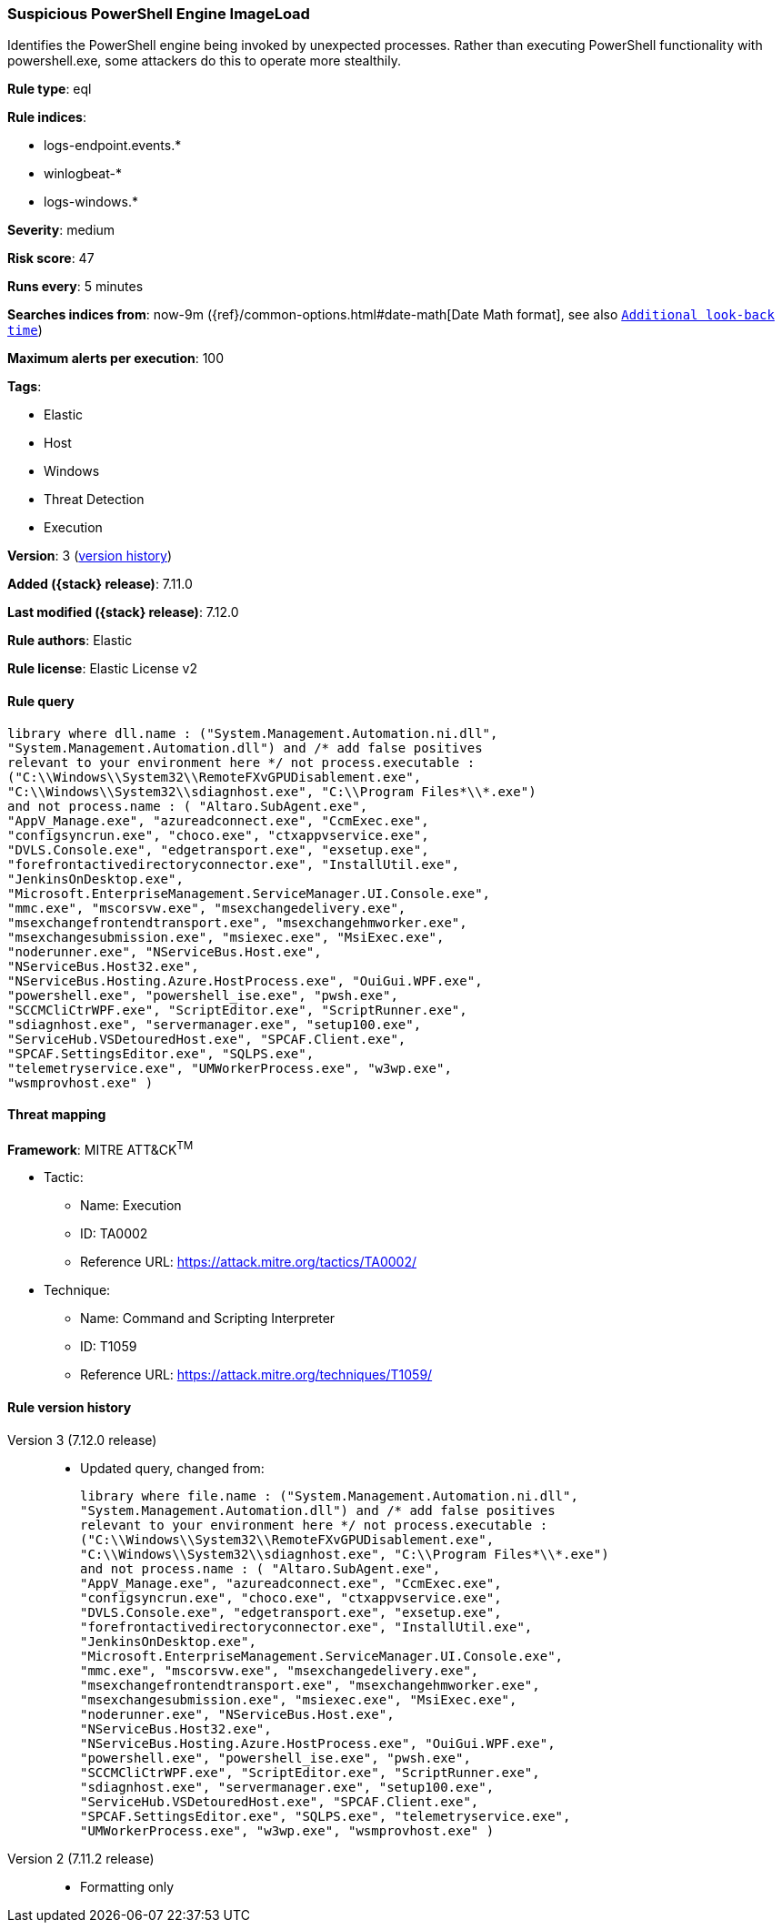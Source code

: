 [[suspicious-powershell-engine-imageload]]
=== Suspicious PowerShell Engine ImageLoad

Identifies the PowerShell engine being invoked by unexpected processes. Rather than executing PowerShell functionality with powershell.exe, some attackers do this to operate more stealthily.

*Rule type*: eql

*Rule indices*:

* logs-endpoint.events.*
* winlogbeat-*
* logs-windows.*

*Severity*: medium

*Risk score*: 47

*Runs every*: 5 minutes

*Searches indices from*: now-9m ({ref}/common-options.html#date-math[Date Math format], see also <<rule-schedule, `Additional look-back time`>>)

*Maximum alerts per execution*: 100

*Tags*:

* Elastic
* Host
* Windows
* Threat Detection
* Execution

*Version*: 3 (<<suspicious-powershell-engine-imageload-history, version history>>)

*Added ({stack} release)*: 7.11.0

*Last modified ({stack} release)*: 7.12.0

*Rule authors*: Elastic

*Rule license*: Elastic License v2

==== Rule query


[source,js]
----------------------------------
library where dll.name : ("System.Management.Automation.ni.dll",
"System.Management.Automation.dll") and /* add false positives
relevant to your environment here */ not process.executable :
("C:\\Windows\\System32\\RemoteFXvGPUDisablement.exe",
"C:\\Windows\\System32\\sdiagnhost.exe", "C:\\Program Files*\\*.exe")
and not process.name : ( "Altaro.SubAgent.exe",
"AppV_Manage.exe", "azureadconnect.exe", "CcmExec.exe",
"configsyncrun.exe", "choco.exe", "ctxappvservice.exe",
"DVLS.Console.exe", "edgetransport.exe", "exsetup.exe",
"forefrontactivedirectoryconnector.exe", "InstallUtil.exe",
"JenkinsOnDesktop.exe",
"Microsoft.EnterpriseManagement.ServiceManager.UI.Console.exe",
"mmc.exe", "mscorsvw.exe", "msexchangedelivery.exe",
"msexchangefrontendtransport.exe", "msexchangehmworker.exe",
"msexchangesubmission.exe", "msiexec.exe", "MsiExec.exe",
"noderunner.exe", "NServiceBus.Host.exe",
"NServiceBus.Host32.exe",
"NServiceBus.Hosting.Azure.HostProcess.exe", "OuiGui.WPF.exe",
"powershell.exe", "powershell_ise.exe", "pwsh.exe",
"SCCMCliCtrWPF.exe", "ScriptEditor.exe", "ScriptRunner.exe",
"sdiagnhost.exe", "servermanager.exe", "setup100.exe",
"ServiceHub.VSDetouredHost.exe", "SPCAF.Client.exe",
"SPCAF.SettingsEditor.exe", "SQLPS.exe",
"telemetryservice.exe", "UMWorkerProcess.exe", "w3wp.exe",
"wsmprovhost.exe" )
----------------------------------

==== Threat mapping

*Framework*: MITRE ATT&CK^TM^

* Tactic:
** Name: Execution
** ID: TA0002
** Reference URL: https://attack.mitre.org/tactics/TA0002/
* Technique:
** Name: Command and Scripting Interpreter
** ID: T1059
** Reference URL: https://attack.mitre.org/techniques/T1059/

[[suspicious-powershell-engine-imageload-history]]
==== Rule version history

Version 3 (7.12.0 release)::
* Updated query, changed from:
+
[source, js]
----------------------------------
library where file.name : ("System.Management.Automation.ni.dll",
"System.Management.Automation.dll") and /* add false positives
relevant to your environment here */ not process.executable :
("C:\\Windows\\System32\\RemoteFXvGPUDisablement.exe",
"C:\\Windows\\System32\\sdiagnhost.exe", "C:\\Program Files*\\*.exe")
and not process.name : ( "Altaro.SubAgent.exe",
"AppV_Manage.exe", "azureadconnect.exe", "CcmExec.exe",
"configsyncrun.exe", "choco.exe", "ctxappvservice.exe",
"DVLS.Console.exe", "edgetransport.exe", "exsetup.exe",
"forefrontactivedirectoryconnector.exe", "InstallUtil.exe",
"JenkinsOnDesktop.exe",
"Microsoft.EnterpriseManagement.ServiceManager.UI.Console.exe",
"mmc.exe", "mscorsvw.exe", "msexchangedelivery.exe",
"msexchangefrontendtransport.exe", "msexchangehmworker.exe",
"msexchangesubmission.exe", "msiexec.exe", "MsiExec.exe",
"noderunner.exe", "NServiceBus.Host.exe",
"NServiceBus.Host32.exe",
"NServiceBus.Hosting.Azure.HostProcess.exe", "OuiGui.WPF.exe",
"powershell.exe", "powershell_ise.exe", "pwsh.exe",
"SCCMCliCtrWPF.exe", "ScriptEditor.exe", "ScriptRunner.exe",
"sdiagnhost.exe", "servermanager.exe", "setup100.exe",
"ServiceHub.VSDetouredHost.exe", "SPCAF.Client.exe",
"SPCAF.SettingsEditor.exe", "SQLPS.exe", "telemetryservice.exe",
"UMWorkerProcess.exe", "w3wp.exe", "wsmprovhost.exe" )
----------------------------------

Version 2 (7.11.2 release)::
* Formatting only

